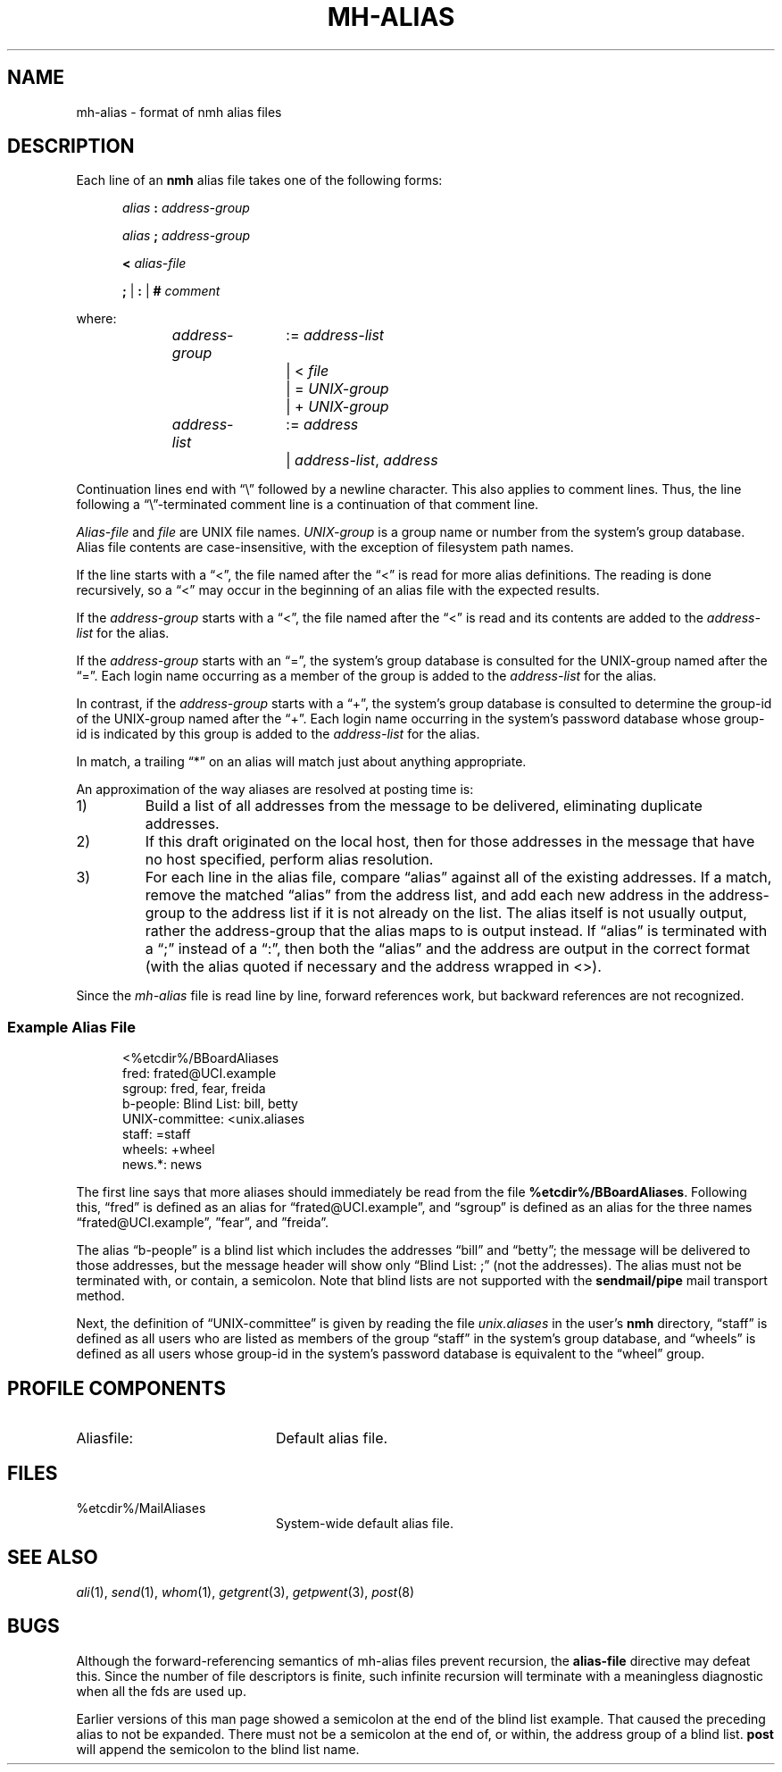 .TH MH-ALIAS %manext5% "Apr 18, 2014" "%nmhversion%"
.\"
.\" %nmhwarning%
.\"
.SH NAME
mh-alias \- format of nmh alias files
.SH DESCRIPTION
.PP
Each line of an
.B nmh
alias file takes one of the following forms:
.PP
.RS 5
.I alias
.B :
.I address\-group
.RE
.sp
.RS 5
.I alias
.B ;
.I address\-group
.RE
.sp
.RS 5
.B <
.I alias\-file
.RE
.sp
.RS 5
.B ;
|
.B :
|
.B #
.I comment
.RE
.PP
where:
.PP
.RS 5
.nf
.IR address\-group "	:= " address\-list
.RI "			|  < " file
.RI "			|  = " UNIX\-group
.RI "			|  + " UNIX\-group

.IR address\-list "	:= " address
.RI "			|  " address\-list ", " address
.fi
.RE
.PP
Continuation lines end with \*(lq\\\*(rq followed by a newline
character.  This also applies to comment lines.  Thus, the line following a
\*(lq\\\*(rq\-terminated
comment line is a continuation of
that comment line.
.PP
.I Alias\-file
and
.I file
are UNIX file names.
.I UNIX\-group
is a group name or number from
the system's group database.
Alias file contents are case-insensitive, with the exception
of filesystem path names.
.PP
If the line starts with a \*(lq<\*(rq, the file named after the \*(lq<\*(rq is
read for more alias definitions.  The reading is done recursively, so a
\*(lq<\*(rq may occur in the beginning of an alias file with the expected results.
.PP
If the
.I address\-group
starts with a \*(lq<\*(rq, the file named after the
\*(lq<\*(rq is read and its contents are added to the
.I address\-list
for the alias.
.PP
If the
.I address\-group
starts with an \*(lq=\*(rq, the
system's group database
is consulted for the UNIX\-group named after the \*(lq=\*(rq.  Each login name
occurring as a member of the group is added to the
.I address\-list
for the alias.
.PP
In contrast, if the
.I address\-group
starts with a \*(lq+\*(rq, the system's group database
is consulted to determine the group\-id of the
UNIX\-group named after the \*(lq+\*(rq.  Each login name occurring in the
system's password database
whose group\-id is indicated by this group is
added to the
.I address\-list
for the alias.
.PP
In match, a trailing \*(lq*\*(rq on an alias will match just about anything
appropriate.
.PP
An approximation of the way aliases are resolved at posting time is:
.IP 1)
Build a list of all addresses from the message to be delivered,
eliminating duplicate addresses.
.IP 2)
If this draft originated on the local host, then for those addresses in
the message that have no host specified, perform alias resolution.
.IP 3)
For each line in the alias file, compare \*(lqalias\*(rq against all of
the existing addresses.  If a match, remove the matched \*(lqalias\*(rq
from the address list, and add each new address in the address\-group to
the address list if it is not already on the list.  The alias itself is
not usually output, rather the address\-group that the alias maps to is
output instead.  If \*(lqalias\*(rq is terminated with a \*(lq;\*(rq instead of
a \*(lq:\*(rq, then both the \*(lqalias\*(rq and the address are output in the
correct format (with the alias quoted if necessary and the address
wrapped in <>).
.PP
Since the
.I mh-alias
file is read line by line, forward references work, but
backward references are not recognized.
.SS
Example Alias File
.PP
.RS 5
.nf
<%etcdir%/BBoardAliases
fred: frated@UCI.example
sgroup: fred, fear, freida
b-people: Blind List: bill, betty
UNIX\-committee: <unix.aliases
staff: =staff
wheels: +wheel
news.*: news
.fi
.RE
.PP
The first line says that more aliases should immediately be read from
the file
.BR %etcdir%/BBoardAliases .
Following this, \*(lqfred\*(rq
is defined as an alias for \*(lqfrated@UCI.example\*(rq, and \*(lqsgroup\*(rq
is defined as an alias for the three names \*(lqfrated@UCI.example\*(rq,
\*(rqfear\*(rq, and \*(rqfreida\*(rq.
.PP
The alias \*(lqb-people\*(rq is a blind list which includes the addresses
\*(lqbill\*(rq and \*(lqbetty\*(rq; the message will be delivered to those
addresses, but the message header will show only \*(lqBlind List: ;\*(rq
(not the addresses).  The alias must not be terminated with, or contain,
a semicolon.
Note that blind lists are not supported with the
.B sendmail/pipe
mail transport method.
.PP
Next, the definition of \*(lqUNIX\-committee\*(rq is given by
reading the file
.I unix.aliases
in the user's
.B nmh
directory,
\*(lqstaff\*(rq is defined as all users who are listed as members of the
group \*(lqstaff\*(rq in the
system's group database, and \*(lqwheels\*(rq
is defined as all users whose group\-id in
the system's password database
is equivalent to the \*(lqwheel\*(rq group.
.SH "PROFILE COMPONENTS"
.TP 20
Aliasfile:
Default alias file.
.SH FILES
.TP 20
%etcdir%/MailAliases
System-wide default alias file.
.SH "SEE ALSO"
.IR ali (1),
.IR send (1),
.IR whom (1),
.IR getgrent (3),
.IR getpwent (3),
.IR post (8)
.SH BUGS
Although the forward-referencing semantics of
mh\-alias
files prevent recursion, the
.B alias\-file
directive may defeat this.
Since the number of file descriptors is finite, such
infinite recursion will terminate with a meaningless diagnostic when
all the fds are used up.
.PP
Earlier versions of this man page showed a semicolon at the end of the
blind list example.  That caused the preceding alias to not be
expanded.  There must not be a semicolon at the end of, or within, the
address group of a blind list.
.B post
will append the semicolon to the blind list name.
